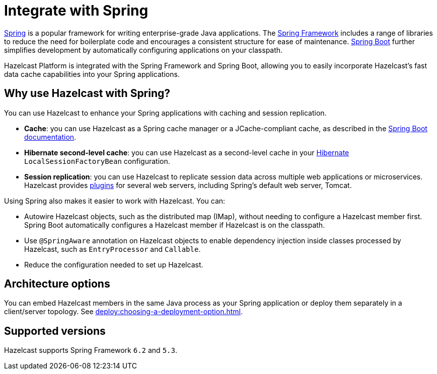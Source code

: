 = Integrate with Spring

https://spring.io/[Spring] is a popular framework for writing enterprise-grade Java applications. The https://spring.io/projects/spring-framework[Spring Framework] includes a range of libraries to reduce the need for boilerplate code and encourages a consistent structure for ease of maintenance. https://spring.io/projects/spring-boot[Spring Boot] further simplifies development by automatically configuring applications on your classpath.

Hazelcast Platform is integrated with the Spring Framework and Spring Boot, allowing you to easily incorporate Hazelcast's fast data cache capabilities into your Spring applications.

== Why use Hazelcast with Spring?

You can use Hazelcast to enhance your Spring applications with caching and session replication.

* **Cache**: you can use Hazelcast as a Spring cache manager or a JCache-compliant cache, as described in the https://docs.spring.io/spring-boot/reference/io/caching.html#io.caching.provider.hazelcast[Spring Boot documentation].

* **Hibernate second-level cache**: you can use Hazelcast as a second-level cache in your https://hibernate.org/[Hibernate] `LocalSessionFactoryBean` configuration.

* **Session replication**: you can use Hazelcast to replicate session data across multiple web applications or microservices. Hazelcast provides xref:plugins:web-session-replication.adoc[plugins] for several web servers, including Spring's default web server, Tomcat.

Using Spring also makes it easier to work with Hazelcast. You can:

* Autowire Hazelcast objects, such as the distributed map (IMap), without needing to configure a Hazelcast member first. Spring Boot automatically configures a Hazelcast member if Hazelcast is on the classpath.
* Use `@SpringAware` annotation on Hazelcast objects to enable dependency injection inside classes processed by Hazelcast, such as `EntryProcessor` and `Callable`.
* Reduce the configuration needed to set up Hazelcast.

== Architecture options

You can embed Hazelcast members in the same Java process as your Spring application or deploy them separately in a client/server topology. See xref:deploy:choosing-a-deployment-option.adoc[].

== Supported versions

Hazelcast supports Spring Framework `6.2` and `5.3`.
